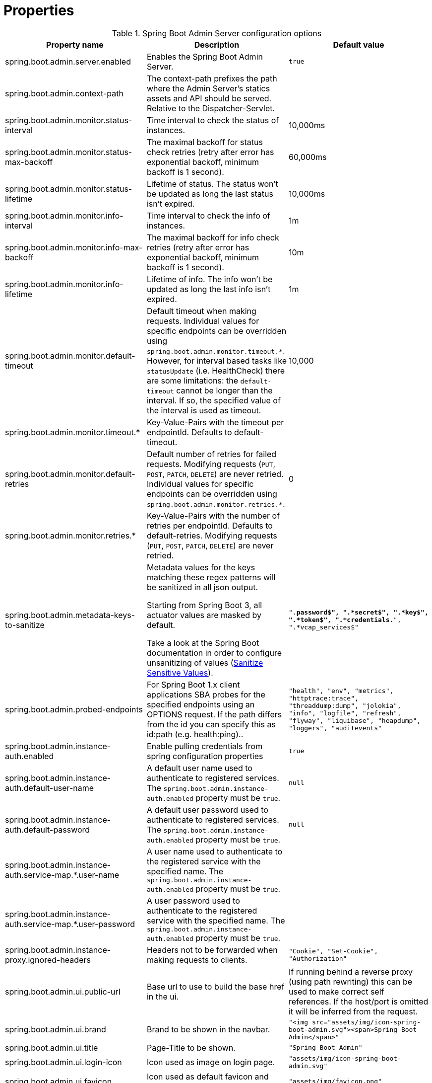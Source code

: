 = Properties

.Spring Boot Admin Server configuration options
|===
| Property name |Description |Default value

| spring.boot.admin.server.enabled
| Enables the Spring Boot Admin Server.
| `true`

| spring.boot.admin.context-path
| The context-path prefixes the path where the Admin Server's statics assets and API should be served. Relative to the Dispatcher-Servlet.
|

| spring.boot.admin.monitor.status-interval
| Time interval to check the status of instances.
| 10,000ms

| spring.boot.admin.monitor.status-max-backoff
| The maximal backoff for status check retries (retry after error has exponential backoff, minimum backoff is 1 second).
| 60,000ms

| spring.boot.admin.monitor.status-lifetime
| Lifetime of status. The status won't be updated as long the last status isn't expired.
| 10,000ms

| spring.boot.admin.monitor.info-interval
| Time interval to check the info of instances.
| 1m

| spring.boot.admin.monitor.info-max-backoff
| The maximal backoff for info check retries (retry after error has exponential backoff, minimum backoff is 1 second).
| 10m

| spring.boot.admin.monitor.info-lifetime
| Lifetime of info. The info won't be updated as long the last info isn't expired.
| 1m

| spring.boot.admin.monitor.default-timeout
| Default timeout when making requests. Individual values for specific endpoints can be overridden using `spring.boot.admin.monitor.timeout.*`. However, for interval based tasks like `statusUpdate` (i.e. HealthCheck) there are some limitations: the `default-timeout` cannot be longer than the interval. If so, the specified value of the interval is used as timeout.
| 10,000

| spring.boot.admin.monitor.timeout.*
| Key-Value-Pairs with the timeout per endpointId. Defaults to default-timeout.
|

| spring.boot.admin.monitor.default-retries
| Default number of retries for failed requests. Modifying requests (`PUT`, `POST`, `PATCH`, `DELETE`) are never retried. Individual values for specific endpoints can be overridden using `spring.boot.admin.monitor.retries.*`.
| 0

| spring.boot.admin.monitor.retries.*
| Key-Value-Pairs with the number of retries per endpointId. Defaults to default-retries. Modifying requests (`PUT`, `POST`, `PATCH`, `DELETE`) are never retried.
|

| spring.boot.admin.metadata-keys-to-sanitize
| Metadata values for the keys matching these regex patterns will be sanitized in all json output.

Starting from Spring Boot 3, all actuator values are masked by default.

Take a look at the Spring Boot documentation in order to configure unsanitizing of values (https://docs.spring.io/spring-boot/docs/current/reference/htmlsingle/#howto.actuator.sanitize-sensitive-values[Sanitize Sensitive Values]).
| `".*password$", ".*secret$", ".*key$", ".*token$", ".*credentials.*", ".*vcap_services$"`

| spring.boot.admin.probed-endpoints
| For Spring Boot 1.x client applications SBA probes for the specified endpoints using an OPTIONS request.
If the path differs from the id you can specify this as id:path (e.g. health:ping)..
| `"health", "env", "metrics", "httptrace:trace", "threaddump:dump", "jolokia", "info", "logfile", "refresh", "flyway", "liquibase", "heapdump", "loggers", "auditevents"`

| spring.boot.admin.instance-auth.enabled
| Enable pulling credentials from spring configuration properties
| `true`

| spring.boot.admin.instance-auth.default-user-name
| A default user name used to authenticate to registered services. The `spring.boot.admin.instance-auth.enabled` property must be `true`.
| `null`

| spring.boot.admin.instance-auth.default-password
| A default user password used to authenticate to registered services. The `spring.boot.admin.instance-auth.enabled` property must be `true`.
| `null`

| spring.boot.admin.instance-auth.service-map.*.user-name
| A user name used to authenticate to the registered service with the specified name. The `spring.boot.admin.instance-auth.enabled` property must be `true`.
|

| spring.boot.admin.instance-auth.service-map.*.user-password
| A user password used to authenticate to the registered service with the specified name. The `spring.boot.admin.instance-auth.enabled` property must be `true`.
|

| spring.boot.admin.instance-proxy.ignored-headers
|  Headers not to be forwarded when making requests to clients.
| `"Cookie", "Set-Cookie", "Authorization"`

| spring.boot.admin.ui.public-url
| Base url to use to build the base href in the ui.
| If running behind a reverse proxy (using path rewriting) this can be used to make correct self references. If the host/port is omitted it will be inferred from the request.

| spring.boot.admin.ui.brand
| Brand to be shown in the navbar.
| `"<img src="assets/img/icon-spring-boot-admin.svg"><span>Spring Boot Admin</span>"`

| spring.boot.admin.ui.title
| Page-Title to be shown.
| `"Spring Boot Admin"`

| spring.boot.admin.ui.login-icon
| Icon used as image on login page.
| `"assets/img/icon-spring-boot-admin.svg"`

| spring.boot.admin.ui.favicon
| Icon used as default favicon and icon for desktop notifications.
| `"assets/img/favicon.png"`

| spring.boot.admin.ui.favicon-danger
| Icon used as favicon when one or more service is down and for desktop notifications.
| `"assets/img/favicon-danger.png"`

| spring.boot.admin.ui.remember-me-enabled
| Switch to show/hide the remember-me checkbox on the login page.
| `true`

| spring.boot.admin.ui.poll-timer.cache
| Polling duration in ms to fetch new cache data.
| `2500`

| spring.boot.admin.ui.poll-timer.datasource
| Polling duration in ms to fetch new datasource data.
| `2500`

| spring.boot.admin.ui.poll-timer.gc
| Polling duration in ms to fetch new gc data.
| `2500`

| spring.boot.admin.ui.poll-timer.process
| Polling duration in ms to fetch new process data.
| `2500`

| spring.boot.admin.ui.poll-timer.memory
| Polling duration in ms to fetch new memory data.
| `2500`

| spring.boot.admin.ui.poll-timer.threads
| Polling duration in ms to fetch new threads data.
| `2500`

| spring.boot.admin.ui.poll-timer.logfile
| Polling duration in ms to fetch new logfile data.
| `1000`

| spring.boot.admin.ui.enable-toasts
| Allows to enable toast notifications.
| `false`

|===
